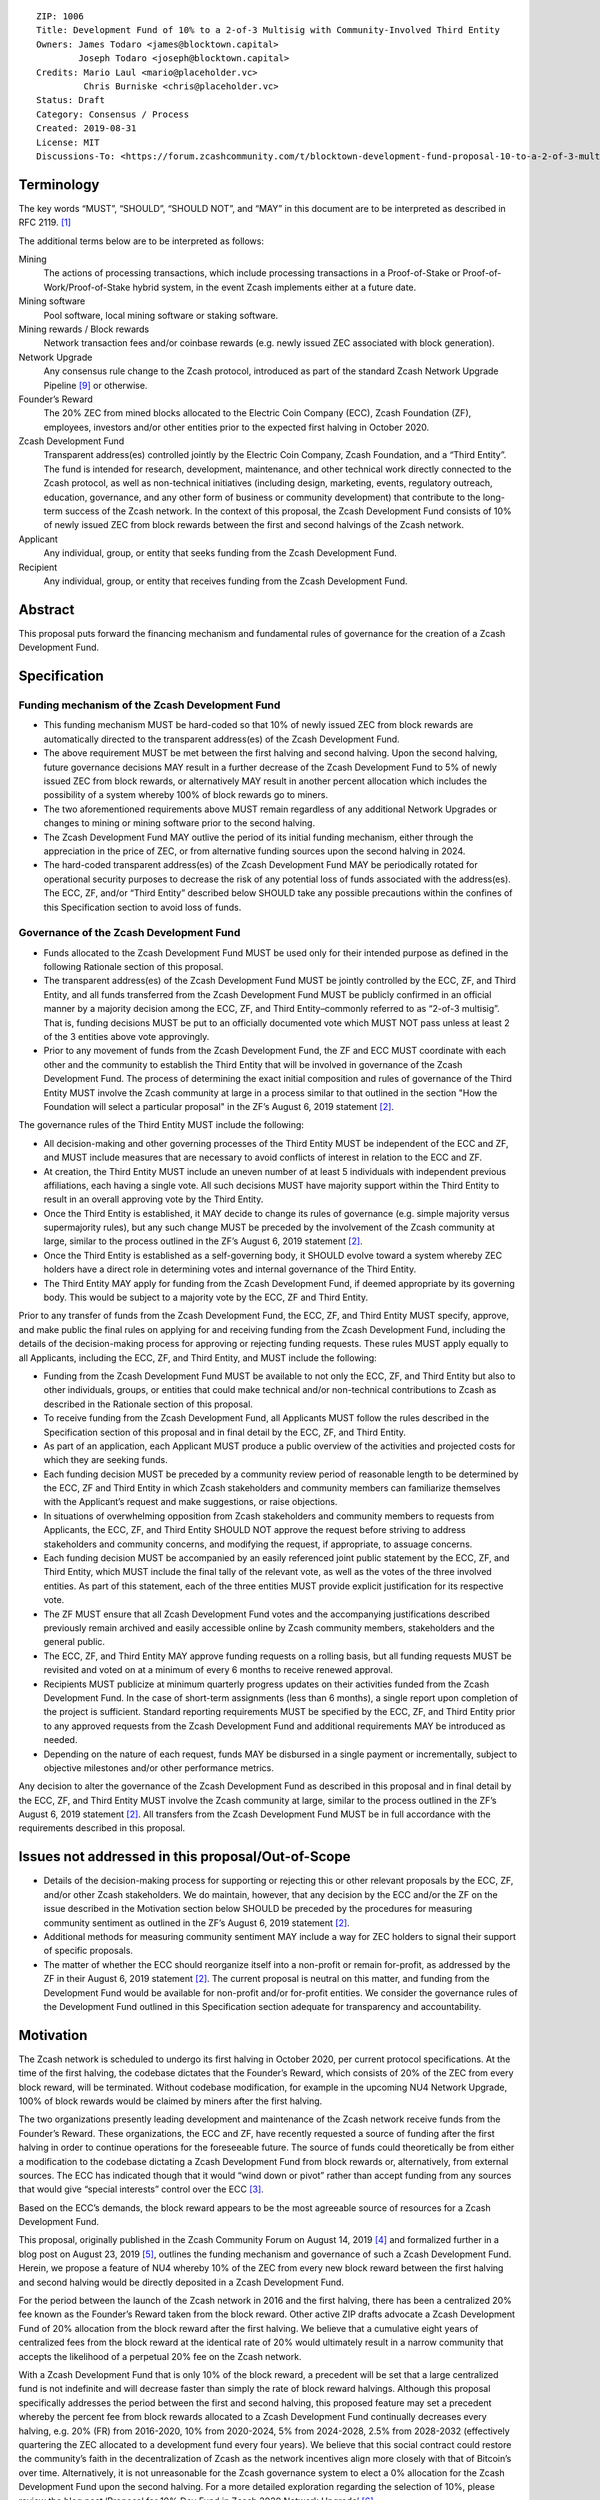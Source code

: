 ::

   ZIP: 1006
   Title: Development Fund of 10% to a 2-of-3 Multisig with Community-Involved Third Entity
   Owners: James Todaro <james@blocktown.capital>
           Joseph Todaro <joseph@blocktown.capital>
   Credits: Mario Laul <mario@placeholder.vc>
            Chris Burniske <chris@placeholder.vc>
   Status: Draft
   Category: Consensus / Process
   Created: 2019-08-31
   License: MIT
   Discussions-To: <https://forum.zcashcommunity.com/t/blocktown-development-fund-proposal-10-to-a-2-of-3-multisig-with-community-involved-third-entity/34782>


Terminology
===========

The key words “MUST”, “SHOULD”, “SHOULD NOT”, and “MAY” in this document
are to be interpreted as described in RFC 2119. [#RFC2119]_

The additional terms below are to be interpreted as follows:

Mining
   The actions of processing transactions, which include processing
   transactions in a Proof-of-Stake or Proof-of-Work/Proof-of-Stake
   hybrid system, in the event Zcash implements either at a future date.
Mining software
   Pool software, local mining software or staking software.
Mining rewards / Block rewards
   Network transaction fees and/or coinbase rewards (e.g. newly issued
   ZEC associated with block generation).
Network Upgrade
   Any consensus rule change to the Zcash protocol, introduced as part
   of the standard Zcash Network Upgrade Pipeline [#nu-pipeline]_ or
   otherwise.
Founder’s Reward
   The 20% ZEC from mined blocks allocated to the Electric Coin Company
   (ECC), Zcash Foundation (ZF), employees, investors and/or other
   entities prior to the expected first halving in October 2020.
Zcash Development Fund
   Transparent address(es) controlled jointly by the Electric Coin
   Company, Zcash Foundation, and a “Third Entity”. The fund is intended
   for research, development, maintenance, and other technical work
   directly connected to the Zcash protocol, as well as non-technical
   initiatives (including design, marketing, events, regulatory
   outreach, education, governance, and any other form of business or
   community development) that contribute to the long-term success of
   the Zcash network. In the context of this proposal, the Zcash
   Development Fund consists of 10% of newly issued ZEC from block
   rewards between the first and second halvings of the Zcash network.
Applicant
   Any individual, group, or entity that seeks funding from the Zcash
   Development Fund.
Recipient
   Any individual, group, or entity that receives funding from the Zcash
   Development Fund.


Abstract
========

This proposal puts forward the financing mechanism and fundamental rules
of governance for the creation of a Zcash Development Fund.


Specification
=============

Funding mechanism of the Zcash Development Fund
-----------------------------------------------

* This funding mechanism MUST be hard-coded so that 10% of newly issued
  ZEC from block rewards are automatically directed to the transparent
  address(es) of the Zcash Development Fund.
* The above requirement MUST be met between the first halving and
  second halving. Upon the second halving, future governance decisions
  MAY result in a further decrease of the Zcash Development Fund to 5%
  of newly issued ZEC from block rewards, or alternatively MAY result
  in another percent allocation which includes the possibility of a
  system whereby 100% of block rewards go to miners.
* The two aforementioned requirements above MUST remain regardless of
  any additional Network Upgrades or changes to mining or mining software
  prior to the second halving.
* The Zcash Development Fund MAY outlive the period of its initial
  funding mechanism, either through the appreciation in the price of ZEC,
  or from alternative funding sources upon the second halving in 2024.
* The hard-coded transparent address(es) of the Zcash Development Fund
  MAY be periodically rotated for operational security purposes to
  decrease the risk of any potential loss of funds associated with the
  address(es). The ECC, ZF, and/or “Third Entity” described below SHOULD
  take any possible precautions within the confines of this Specification
  section to avoid loss of funds.


Governance of the Zcash Development Fund
----------------------------------------

* Funds allocated to the Zcash Development Fund MUST be used only for
  their intended purpose as defined in the following Rationale section of
  this proposal.
* The transparent address(es) of the Zcash Development Fund MUST be
  jointly controlled by the ECC, ZF, and Third Entity, and all funds
  transferred from the Zcash Development Fund MUST be publicly confirmed
  in an official manner by a majority decision among the ECC, ZF, and
  Third Entity–commonly referred to as “2-of-3 multisig”. That is, funding
  decisions MUST be put to an officially documented vote which MUST NOT
  pass unless at least 2 of the 3 entities above vote approvingly.
* Prior to any movement of funds from the Zcash Development Fund, the ZF
  and ECC MUST coordinate with each other and the community to establish
  the Third Entity that will be involved in governance of the Zcash
  Development Fund. The process of determining the exact initial
  composition and rules of governance of the Third Entity MUST involve the
  Zcash community at large in a process similar to that outlined in the
  section "How the Foundation will select a particular proposal" in the
  ZF’s August 6, 2019 statement [#zfnd-guidance]_.

The governance rules of the Third Entity MUST include the following:

* All decision-making and other governing processes of the Third Entity
  MUST be independent of the ECC and ZF, and MUST include measures that
  are necessary to avoid conflicts of interest in relation to the ECC and
  ZF.
* At creation, the Third Entity MUST include an uneven number of at least
  5 individuals with independent previous affiliations, each having a
  single vote. All such decisions MUST have majority support within the
  Third Entity to result in an overall approving vote by the Third Entity.
* Once the Third Entity is established, it MAY decide to change its rules
  of governance (e.g. simple majority versus supermajority rules), but
  any such change MUST be preceded by the involvement of the Zcash
  community at large, similar to the process outlined in the ZF’s
  August 6, 2019 statement [#zfnd-guidance]_.
* Once the Third Entity is established as a self-governing body, it
  SHOULD evolve toward a system whereby ZEC holders have a direct role in
  determining votes and internal governance of the Third Entity.
* The Third Entity MAY apply for funding from the Zcash Development Fund,
  if deemed appropriate by its governing body. This would be subject to a
  majority vote by the ECC, ZF and Third Entity.

Prior to any transfer of funds from the Zcash Development Fund, the ECC,
ZF, and Third Entity MUST specify, approve, and make public the final
rules on applying for and receiving funding from the Zcash Development
Fund, including the details of the decision-making process for approving
or rejecting funding requests. These rules MUST apply equally to all
Applicants, including the ECC, ZF, and Third Entity, and MUST include
the following:

* Funding from the Zcash Development Fund MUST be available to not only
  the ECC, ZF, and Third Entity but also to other individuals, groups,
  or entities that could make technical and/or non-technical
  contributions to Zcash as described in the Rationale section of this
  proposal.
* To receive funding from the Zcash Development Fund, all Applicants
  MUST follow the rules described in the Specification section of this
  proposal and in final detail by the ECC, ZF, and Third Entity.
* As part of an application, each Applicant MUST produce a public
  overview of the activities and projected costs for which they are
  seeking funds.
* Each funding decision MUST be preceded by a community review period
  of reasonable length to be determined by the ECC, ZF and Third Entity
  in which Zcash stakeholders and community members can familiarize
  themselves with the Applicant’s request and make suggestions, or
  raise objections.
* In situations of overwhelming opposition from Zcash stakeholders and
  community members to requests from Applicants, the ECC, ZF, and Third
  Entity SHOULD NOT approve the request before striving to address
  stakeholders and community concerns, and modifying the request, if
  appropriate, to assuage concerns.
* Each funding decision MUST be accompanied by an easily referenced
  joint public statement by the ECC, ZF, and Third Entity, which MUST
  include the final tally of the relevant vote, as well as the votes of
  the three involved entities. As part of this statement, each of the
  three entities MUST provide explicit justification for its respective
  vote.
* The ZF MUST ensure that all Zcash Development Fund votes and the
  accompanying justifications described previously remain archived and
  easily accessible online by Zcash community members, stakeholders and
  the general public.
* The ECC, ZF, and Third Entity MAY approve funding requests on a
  rolling basis, but all funding requests MUST be revisited and voted
  on at a minimum of every 6 months to receive renewed approval.
* Recipients MUST publicize at minimum quarterly progress updates on
  their activities funded from the Zcash Development Fund. In the case
  of short-term assignments (less than 6 months), a single report upon
  completion of the project is sufficient. Standard reporting
  requirements MUST be specified by the ECC, ZF, and Third Entity prior
  to any approved requests from the Zcash Development Fund and
  additional requirements MAY be introduced as needed.
* Depending on the nature of each request, funds MAY be disbursed in a
  single payment or incrementally, subject to objective milestones
  and/or other performance metrics.

Any decision to alter the governance of the Zcash Development Fund as
described in this proposal and in final detail by the ECC, ZF, and Third
Entity MUST involve the Zcash community at large, similar to the process
outlined in the ZF’s August 6, 2019 statement [#zfnd-guidance]_.
All transfers from the Zcash Development Fund MUST be in full accordance
with the requirements described in this proposal.


Issues not addressed in this proposal/Out-of-Scope
==================================================

* Details of the decision-making process for supporting or rejecting
  this or other relevant proposals by the ECC, ZF, and/or other Zcash
  stakeholders. We do maintain, however, that any decision by the ECC
  and/or the ZF on the issue described in the Motivation section below
  SHOULD be preceded by the procedures for measuring community sentiment
  as outlined in the ZF’s August 6, 2019 statement [#zfnd-guidance]_.
* Additional methods for measuring community sentiment MAY include a
  way for ZEC holders to signal their support of specific proposals.
* The matter of whether the ECC should reorganize itself into a
  non-profit or remain for-profit, as addressed by the ZF in their
  August 6, 2019 statement [#zfnd-guidance]_. The current proposal is
  neutral on this matter, and funding from the Development Fund would be
  available for non-profit and/or for-profit entities. We consider the
  governance rules of the Development Fund outlined in this Specification
  section adequate for transparency and accountability.


Motivation
==========

The Zcash network is scheduled to undergo its first halving in October
2020, per current protocol specifications. At the time of the first
halving, the codebase dictates that the Founder’s Reward, which consists
of 20% of the ZEC from every block reward, will be terminated. Without
codebase modification, for example in the upcoming NU4 Network Upgrade,
100% of block rewards would be claimed by miners after the first halving.

The two organizations presently leading development and maintenance of
the Zcash network receive funds from the Founder’s Reward. These
organizations, the ECC and ZF, have recently requested a source of
funding after the first halving in order to continue operations for the
foreseeable future. The source of funds could theoretically be from
either a modification to the codebase dictating a Zcash Development Fund
from block rewards or, alternatively, from external sources. The ECC has
indicated though that it would “wind down or pivot” rather than accept
funding from any sources that would give “special interests” control
over the ECC [#ecc-assessment]_.

Based on the ECC’s demands, the block reward appears to be the most
agreeable source of resources for a Zcash Development Fund.

This proposal, originally published in the Zcash Community Forum on
August 14, 2019 [#blocktown-proposal]_ and formalized further in a
blog post on August 23, 2019 [#blocktown-blog]_, outlines the funding
mechanism and governance of such a Zcash Development Fund. Herein, we
propose a feature of NU4 whereby 10% of the ZEC from every new block
reward between the first halving and second halving would be directly
deposited in a Zcash Development Fund.

For the period between the launch of the Zcash network in 2016 and the
first halving, there has been a centralized 20% fee known as the
Founder’s Reward taken from the block reward. Other active ZIP drafts
advocate a Zcash Development Fund of 20% allocation from the block
reward after the first halving. We believe that a cumulative eight years
of centralized fees from the block reward at the identical rate of 20%
would ultimately result in a narrow community that accepts the
likelihood of a perpetual 20% fee on the Zcash network.

With a Zcash Development Fund that is only 10% of the block reward, a
precedent will be set that a large centralized fund is not indefinite
and will decrease faster than simply the rate of block reward halvings.
Although this proposal specifically addresses the period between the
first and second halving, this proposed feature may set a precedent
whereby the percent fee from block rewards allocated to a Zcash
Development Fund continually decreases every halving, e.g. 20% (FR) from
2016-2020, 10% from 2020-2024, 5% from 2024-2028, 2.5% from 2028-2032
(effectively quartering the ZEC allocated to a development fund every
four years). We believe that this social contract could restore the
community’s faith in the decentralization of Zcash as the network
incentives align more closely with that of Bitcoin’s over time.
Alternatively, it is not unreasonable for the Zcash governance system to
elect a 0% allocation for the Zcash Development Fund upon the second
halving. For a more detailed exploration regarding the selection of 10%,
please review the blog post ‘Proposal for 10% Dev Fund in Zcash 2020
Network Upgrade’ [#blocktown-10pc]_.

Of note, we are not suggesting or implying that the funding from the
Founder’s Reward and a Zcash Development Fund would be managed in a
similar way or have similar directives. The Zcash Development Fund
feature that we propose for NU4 does not allocate any funds to former
angel investors, VCs or vested employees. Furthermore, the Zcash
Development Fund would be subject to more explicit and transparent
rules of governance, as outlined in the Specification section of this
proposal.


Rationale
=========

The rationale behind this proposal is as follows:

* To provide financial resources for research, development, and any
  other technical work connected to software upgrades/maintenance of
  the Zcash protocol, as well as non-technical initiatives including
  marketing, design, events, regulatory outreach, education,
  governance, and any other form of business that contribute to the
  success of the Zcash network.
* To increase decentralization and network security of the Zcash
  network.
* To increase decentralization through greater community involvement
  in Zcash governance and resource allocation.
* To establish basic rules of governance and accountability regarding
  the deployment of funds in the Zcash Development Fund.
* To encourage transparency and cooperation among Zcash stakeholders
  and strengthen the community’s governance capabilities moving
  forward.


Discussion
==========

Recognized objections to this proposal include:

* This proposal is not in accordance with the current Zcash protocol,
  which is programmed to allocate 100% of the coinbase to miners upon
  the first halving in 2020. However, at least during the next few
  years of Zcash’s infancy, we believe it is advantageous to have a
  funded and dedicated development team.
* The funding mechanism in this proposal is a Zcash Development Fund
  consisting of 10% of newly issued ZEC from block rewards after the
  first halving. This is in contrast to other proposals that allocate
  20% of the mining rewards to the Zcash Development Fund – presumably
  a popular selection because the original Founder’s Reward was also
  set at 20%. For reasons we have explored in depth [#blocktown-10pc]_
  and summarized in [#blocktown-summary]_, we believe 10% instead of
  20% is superior for network security, decentralization, uniting the
  Zcash community and renewing interest in ZEC.
* Various parameters of governance in approving Applicant requests for
  funding from the Zcash Development Fund.
* The inclusion of a Third Entity in governance. One notable objection
  is the possibility of collusion between Third Entity and either the
  ECC or ZF that would result in a “usurped” Zcash Development Fund.
  We believe that the process for a community elected Third Entity,
  however, will mature over time – giving the community and Zcash
  stakeholders that important third opinion in deciding the proper
  allocation of funds. As demonstrated by the resilience of the Bitcoin
  network and community, well-formed communities tend to resist any
  collusion with corporations and controlling entities that do not
  promote the direct success of the network. Moreover, the inclusion of
  a Third Entity has the advantage of offering a “tie-breaker” in the
  event of a deadlock vote between the ECC and ZF and/or a situation
  where one entity holds the other hostage, which is a possible
  scenario in a 2-of-2 multisig agreement.
* This proposal does not have a clause dictating that a Recipient must
  abstain from voting. If a Recipient must abstain from voting in a
  2-of-3 multisig governance system, then this could –as in the case of
  2-of-2 multisig– result in an entity holding another hostage. For
  example, if the ECC refuses to fund the ZF until the ZF complies with
  the ECC’s demands, then the ECC has the power to deadlock any vote to
  fund the ZF, which requires the ECC and Third Entity to both vote
  approvingly.


Acknowledgements
================

Aspects of this proposal, particularly the Terminology and Specification
sections, were adapted and expanded definitions and concepts put forth
in Placeholder’s dev fund proposal from August 22, 2019 [#placeholder-proposal]_.


References
==========

.. [#RFC2119] `Key words for use in RFCs to Indicate Requirement Levels <https://tools.ietf.org/html/rfc2119>`_
.. [#zfnd-guidance] `Zcash Foundation Guidance on Dev Fund Proposals. Zcash Foundation blog, August 6, 2019. <https://www.zfnd.org/blog/dev-fund-guidance-and-timeline/>`_
.. [#ecc-assessment] `ECC Initial Assessment of Community Proposals. Electric Coin Company blog, August 26, 2019. <https://electriccoin.co/blog/ecc-initial-assessment-of-community-proposals/>`_
.. [#blocktown-proposal] `Proposal for the Zcash 2020 Network Upgrade (topic on the Zcash community forum). <https://forum.zcashcommunity.com/t/proposal-for-the-zcash-2020-network-upgrade/34503>`_
.. [#blocktown-blog] `Blocktown Proposal for Zcash 2020 Network Upgrade. Blocktown Capital, August 23, 2019. <https://medium.com/blocktown/blocktown-proposal-for-zcash-2020-network-upgrade-fdec1e9d507c>`_
.. [#blocktown-10pc] `Proposal for 10% Dev Fund in Zcash 2020 Network Upgrade. Blocktown Capital, August 14, 2019. <https://medium.com/blocktown/proposal-for-the-zcash-2020-network-upgrade-fcd320a5d6f5>`_
.. [#blocktown-summary] `Executive Summary: Blocktown Proposal for Zcash 2020 Network Upgrade. Blocktown Capital, August 15, 2019. <https://medium.com/blocktown/executive-summary-blocktown-proposal-for-zcash-2020-network-upgrade-84ff20997502>`_
.. [#placeholder-proposal] `Dev Fund Proposal: 20% to a 2-of-3 multisig with community-involved governance (topic on the Zcash community forum). <https://forum.zcashcommunity.com/t/dev-fund-proposal-20-to-a-2-of-3-multisig-with-community-involved-governance/34646>`_
.. [#nu-pipeline] `The Zcash Network Upgrade Pipeline. Electric Coin Company blog, December 3, 2018. <https://electriccoin.co/blog/the-zcash-network-upgrade-pipeline/>`_
